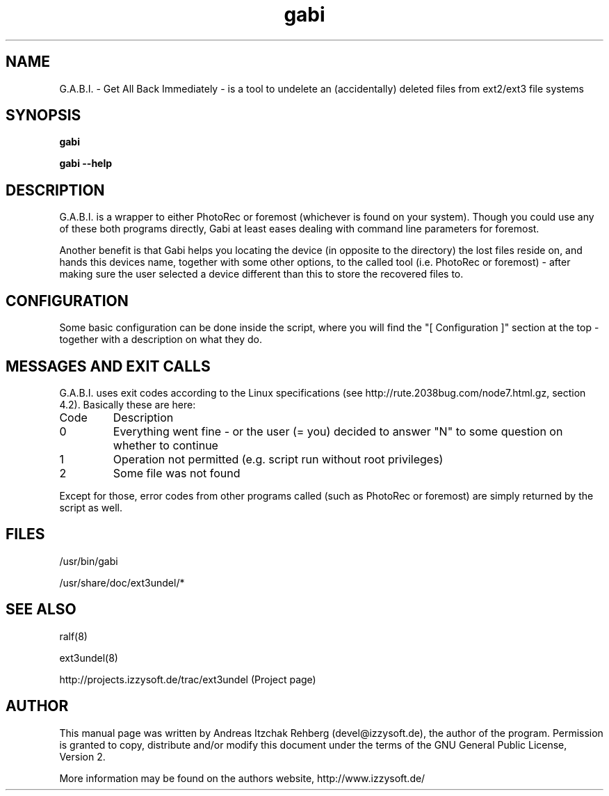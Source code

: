.TH gabi 8 "13 June 2008"
.IX gabi
.SH NAME
G.A.B.I. - Get All Back Immediately - is a tool to undelete an (accidentally)
deleted files from ext2/ext3 file systems

.SH SYNOPSIS
.B gabi

\fBgabi --help\fR

.SH DESCRIPTION
G.A.B.I. is a wrapper to either PhotoRec or foremost (whichever is found on
your system). Though you could use any of these both programs directly, Gabi
at least eases dealing with command line parameters for foremost.

Another benefit is that Gabi helps you locating the device (in opposite to the
directory) the lost files reside on, and hands this devices name, together with
some other options, to the called tool (i.e. PhotoRec or foremost) - after
making sure the user selected a device different than this to store the
recovered files to.

.SH "CONFIGURATION"
Some basic configuration can be done inside the script, where you will find the
"[ Configuration ]" section at the top - together with a description on what
they do.

.SH MESSAGES AND EXIT CALLS
G.A.B.I. uses exit codes according to the Linux specifications (see
http://rute.2038bug.com/node7.html.gz, section 4.2). Basically these are here:

.TP
Code
Description
.TP
0
Everything went fine - or the user (= you) decided to answer "N" to some question
on whether to continue
.TP
1
Operation not permitted (e.g. script run without root privileges)
.TP
2
Some file was not found

.P
Except for those, error codes from other programs called (such as PhotoRec or
foremost) are simply returned by the script as well.

.SH "FILES"
/usr/bin/gabi

/usr/share/doc/ext3undel/*

.SH "SEE ALSO"
ralf(8)

ext3undel(8)

http://projects.izzysoft.de/trac/ext3undel (Project page)

.SH "AUTHOR" 
.PP 
This manual page was written by Andreas Itzchak Rehberg (devel@izzysoft.de),
the author of the program. Permission is granted to copy, distribute and/or
modify this document under the terms of the GNU General Public License,
Version 2.

More information may be found on the authors website, http://www.izzysoft.de/
 
